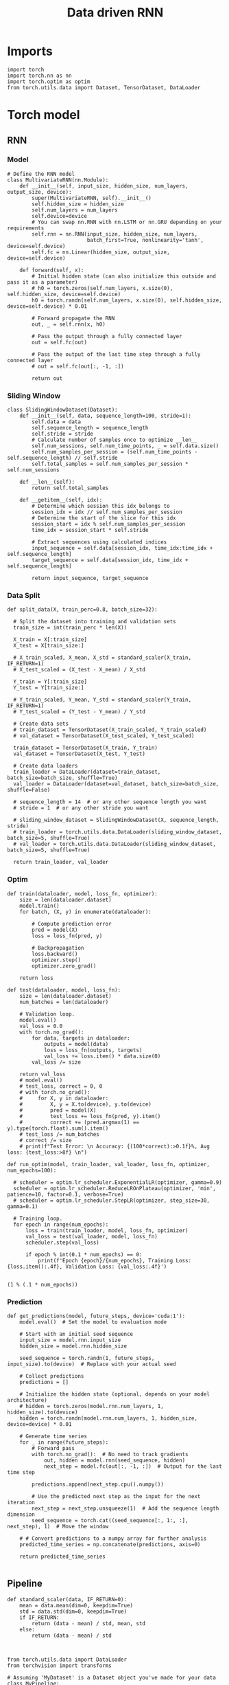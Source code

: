 #+TITLE: Data driven RNN
#+STARTUP: fold
#+PROPERTY: header-args:ipython :results both :exports both :async yes :session my_session :kernel torch

* Imports

#+begin_src ipython
  import torch
  import torch.nn as nn
  import torch.optim as optim
  from torch.utils.data import Dataset, TensorDataset, DataLoader
#+end_src

#+RESULTS:

* Torch model
** RNN
*** Model
#+begin_src ipython
  # Define the RNN model
  class MultivariateRNN(nn.Module):
      def __init__(self, input_size, hidden_size, num_layers, output_size, device):
          super(MultivariateRNN, self).__init__()
          self.hidden_size = hidden_size
          self.num_layers = num_layers
          self.device=device
          # You can swap nn.RNN with nn.LSTM or nn.GRU depending on your requirements
          self.rnn = nn.RNN(input_size, hidden_size, num_layers,
                            batch_first=True, nonlinearity='tanh', device=self.device)
          self.fc = nn.Linear(hidden_size, output_size, device=self.device)

      def forward(self, x):
          # Initial hidden state (can also initialize this outside and pass it as a parameter)
          # h0 = torch.zeros(self.num_layers, x.size(0), self.hidden_size, device=self.device)
          h0 = torch.randn(self.num_layers, x.size(0), self.hidden_size, device=self.device) * 0.01
          
          # Forward propagate the RNN
          out, _ = self.rnn(x, h0)

          # Pass the output through a fully connected layer
          out = self.fc(out)

          # Pass the output of the last time step through a fully connected layer
          # out = self.fc(out[:, -1, :])

          return out
#+end_src

#+RESULTS:

*** Sliding Window

#+begin_src ipython
  class SlidingWindowDataset(Dataset):
      def __init__(self, data, sequence_length=100, stride=1):
          self.data = data
          self.sequence_length = sequence_length
          self.stride = stride
          # Calculate number of samples once to optimize __len__
          self.num_sessions, self.num_time_points, _ = self.data.size()
          self.num_samples_per_session = (self.num_time_points - self.sequence_length) // self.stride
          self.total_samples = self.num_samples_per_session * self.num_sessions

      def __len__(self):
          return self.total_samples

      def __getitem__(self, idx):
          # Determine which session this idx belongs to
          session_idx = idx // self.num_samples_per_session
          # Determine the start of the slice for this idx
          session_start = idx % self.num_samples_per_session
          time_idx = session_start * self.stride

          # Extract sequences using calculated indices
          input_sequence = self.data[session_idx, time_idx:time_idx + self.sequence_length]
          target_sequence = self.data[session_idx, time_idx + self.sequence_length]

          return input_sequence, target_sequence
#+end_src

#+RESULTS:

*** Data Split

#+begin_src ipython
  def split_data(X, train_perc=0.8, batch_size=32):

    # Split the dataset into training and validation sets
    train_size = int(train_perc * len(X))

    X_train = X[:train_size]
    X_test = X[train_size:]

    # X_train_scaled, X_mean, X_std = standard_scaler(X_train, IF_RETURN=1)
    # X_test_scaled = (X_test - X_mean) / X_std

    Y_train = Y[:train_size]
    Y_test = Y[train_size:]

    # Y_train_scaled, Y_mean, Y_std = standard_scaler(Y_train, IF_RETURN=1)
    # Y_test_scaled = (Y_test - Y_mean) / Y_std

    # Create data sets
    # train_dataset = TensorDataset(X_train_scaled, Y_train_scaled)
    # val_dataset = TensorDataset(X_test_scaled, Y_test_scaled)

    train_dataset = TensorDataset(X_train, Y_train)
    val_dataset = TensorDataset(X_test, Y_test)
    
    # Create data loaders
    train_loader = DataLoader(dataset=train_dataset, batch_size=batch_size, shuffle=True)
    val_loader = DataLoader(dataset=val_dataset, batch_size=batch_size, shuffle=False)

    # sequence_length = 14  # or any other sequence length you want
    # stride = 1  # or any other stride you want

    # sliding_window_dataset = SlidingWindowDataset(X, sequence_length, stride)
    # train_loader = torch.utils.data.DataLoader(sliding_window_dataset, batch_size=5, shuffle=True)
    # val_loader = torch.utils.data.DataLoader(sliding_window_dataset, batch_size=5, shuffle=True)

    return train_loader, val_loader
#+end_src

#+RESULTS:

*** Optim

#+begin_src ipython
  def train(dataloader, model, loss_fn, optimizer):
      size = len(dataloader.dataset)
      model.train()
      for batch, (X, y) in enumerate(dataloader):
          
          # Compute prediction error
          pred = model(X)
          loss = loss_fn(pred, y)

          # Backpropagation
          loss.backward()
          optimizer.step()
          optimizer.zero_grad()

      return loss
#+end_src

#+RESULTS:

#+begin_src ipython
  def test(dataloader, model, loss_fn):
      size = len(dataloader.dataset)
      num_batches = len(dataloader)
      
      # Validation loop.
      model.eval()
      val_loss = 0.0
      with torch.no_grad():
          for data, targets in dataloader:
              outputs = model(data)
              loss = loss_fn(outputs, targets)
              val_loss += loss.item() * data.size(0)
          val_loss /= size

      return val_loss
      # model.eval()
      # test_loss, correct = 0, 0
      # with torch.no_grad():
      #     for X, y in dataloader:
      #         X, y = X.to(device), y.to(device)
      #         pred = model(X)
      #         test_loss += loss_fn(pred, y).item()
      #         correct += (pred.argmax(1) == y).type(torch.float).sum().item()
      # test_loss /= num_batches
      # correct /= size
      # print(f"Test Error: \n Accuracy: {(100*correct):>0.1f}%, Avg loss: {test_loss:>8f} \n")
#+end_src

#+RESULTS:


#+begin_src ipython
  def run_optim(model, train_loader, val_loader, loss_fn, optimizer, num_epochs=100):

    # scheduler = optim.lr_scheduler.ExponentialLR(optimizer, gamma=0.9)
    scheduler = optim.lr_scheduler.ReduceLROnPlateau(optimizer, 'min', patience=10, factor=0.1, verbose=True)
    # scheduler = optim.lr_scheduler.StepLR(optimizer, step_size=30, gamma=0.1)

    # Training loop.
    for epoch in range(num_epochs):
        loss = train(train_loader, model, loss_fn, optimizer)
        val_loss = test(val_loader, model, loss_fn)
        scheduler.step(val_loss)

        if epoch % int(0.1 * num_epochs) == 0:
            print(f'Epoch {epoch}/{num_epochs}, Training Loss: {loss.item():.4f}, Validation Loss: {val_loss:.4f}')

#+end_src

#+RESULTS:

#+begin_src ipython
(1 % (.1 * num_epochs))
#+end_src

#+RESULTS:
: 1.0

*** Prediction

#+begin_src ipython
  def get_predictions(model, future_steps, device='cuda:1'):
      model.eval()  # Set the model to evaluation mode

      # Start with an initial seed sequence 
      input_size = model.rnn.input_size
      hidden_size = model.rnn.hidden_size

      seed_sequence = torch.randn(1, future_steps, input_size).to(device)  # Replace with your actual seed

      # Collect predictions
      predictions = []
      
      # Initialize the hidden state (optional, depends on your model architecture)
      # hidden = torch.zeros(model.rnn.num_layers, 1, hidden_size).to(device)
      hidden = torch.randn(model.rnn.num_layers, 1, hidden_size, device=device) * 0.01

      # Generate time series
      for _ in range(future_steps):
          # Forward pass
          with torch.no_grad():  # No need to track gradients
              out, hidden = model.rnn(seed_sequence, hidden)
              next_step = model.fc(out[:, -1, :])  # Output for the last time step

          predictions.append(next_step.cpu().numpy())

          # Use the predicted next step as the input for the next iteration
          next_step = next_step.unsqueeze(1)  # Add the sequence length dimension
          seed_sequence = torch.cat((seed_sequence[:, 1:, :], next_step), 1)  # Move the window

      # # Convert predictions to a numpy array for further analysis
      predicted_time_series = np.concatenate(predictions, axis=0)

      return predicted_time_series

#+end_src

#+RESULTS:

** Pipeline
#+begin_src ipython
  def standard_scaler(data, IF_RETURN=0):
      mean = data.mean(dim=0, keepdim=True)
      std = data.std(dim=0, keepdim=True)
      if IF_RETURN:
          return (data - mean) / std, mean, std
      else:
          return (data - mean) / std

#+end_src

#+RESULTS:

#+begin_src ipython

  from torch.utils.data import DataLoader
  from torchvision import transforms

  # Assuming 'MyDataset' is a Dataset object you've made for your data
  class MyPipeline:
      def __init__(self, model, preprocessing=None):
          self.model = model
          self.preprocessing = preprocessing

      def __call__(self, x):
          if self.preprocessing:
              x = self.preprocessing(x)
          return self.model(x)

  # Define the transformations (preprocessing)
  preprocessing = transforms.Compose([
      transforms.ToTensor(),
      standard_scaler()
  ])
  
  # Create the pipeline
  model = MyRNNModel()  # Replace with your actual model
  pipeline = MyPipeline(model, preprocessing)

  # Now you can use your pipeline to process and feed data into your model
  dataset = MyDataset()
  dataloader = DataLoader(dataset, batch_size=32, shuffle=True)

  # Use the pipeline in your training loop
  for inputs, targets in dataloader:
      predictions = pipeline(inputs)
      loss = loss_func(predictions, targets)
      # ... rest of your training loop
#+end_src

** Synthetic Data


#+begin_src ipython
  def generate_multivariate_time_series(num_series, num_steps, num_features, device='cuda'):
      np.random.seed(42)  # For reproducibility

      # Generate random frequencies and phases for the sine waves
      frequencies = np.random.uniform(low=0.1, high=2.0, size=(num_features))
      phases = np.random.uniform(low=0, high=2*np.pi, size=(num_features))
      noise = np.random.uniform(low=0, high=1, size=(num_series))

      # Generate time steps for the sine waves
      time_steps = np.linspace(0, num_steps, num_steps)

      # Initialize the data array
      data = np.zeros((num_series, num_steps, num_features))

      # Populate the data array with sine waves
      for i in range(num_series):
          for j in range(num_steps):
              for k in range(num_features):
                  data[i, j, k] = np.sin(2 * np.pi * j / num_steps - phases[k]) + np.random.uniform()

      # Return as torch.FloatTensor
      return torch.FloatTensor(data).to(device)

#+end_src

#+RESULTS:

** Test on synthetic data
*** Create synthetic data

#+begin_src ipython
  num_series = 32  # Number of time series samples to generate
  num_steps = 84  # Number of time steps in each time series
  num_features = 100  # Number of features (signals) in each time series
  
  # Generate synthetic data
  synthetic_data = generate_multivariate_time_series(num_series, num_steps, num_features)

  # Split the data into inputs (X) and targets (Y), e.g., use previous timesteps to predict the next timestep
  X = synthetic_data[:, :-1, :]  # Using all but the last timestep as input
  Y = synthetic_data[:, 1:, :]   # Using all but the first timestep as target (shifted by one)

  print("Input shape:", X.shape)
  print("Target shape:", Y.shape)

#+end_src

#+RESULTS:
: Input shape: torch.Size([32, 83, 100])
: Target shape: torch.Size([32, 83, 100])

#+begin_src ipython
  plt.plot(np.arange(0, num_steps, 180), np.sin(num_steps))
  plt.plot(X.cpu().numpy()[0,:,2], alpha=1)
  plt.plot(X.cpu().numpy()[3,:,0], alpha=1, color='r')
  plt.show()
#+end_src

#+RESULTS:
[[file:./.ob-jupyter/78838b620d7e8cf59ea8673395d08f97039b5f2c.png]]

*** Train model

#+begin_src ipython

  device = torch.device('cuda' if torch.cuda.is_available() else 'cpu')

  hidden_size = 1000
  num_layers = 1
  model = MultivariateRNN(input_size=num_features, hidden_size=hidden_size,
                          num_layers=num_layers, output_size=num_features, device=device)
  
  batch_size = 8
  train_loader, val_loader = split_data(X, train_perc=0.8, batch_size=batch_size)

  learning_rate = 0.001
  criterion = nn.MSELoss()
  optimizer = optim.AdamW(model.parameters(), lr=learning_rate, weight_decay=0.01)

  num_epochs = 1000
  run_optim(model, train_loader, val_loader, criterion, optimizer, num_epochs)  
#+end_src

#+RESULTS:
#+begin_example
  Epoch 0/1000, Training Loss: 0.2366, Validation Loss: 0.3841
  Epoch 00036: reducing learning rate of group 0 to 1.0000e-04.
  Epoch 00057: reducing learning rate of group 0 to 1.0000e-05.
  Epoch 00074: reducing learning rate of group 0 to 1.0000e-06.
  Epoch 00085: reducing learning rate of group 0 to 1.0000e-07.
  Epoch 00096: reducing learning rate of group 0 to 1.0000e-08.
  Epoch 100/1000, Training Loss: 0.0817, Validation Loss: 0.0854
  Epoch 200/1000, Training Loss: 0.0816, Validation Loss: 0.0854
  Epoch 300/1000, Training Loss: 0.0814, Validation Loss: 0.0853
  Epoch 400/1000, Training Loss: 0.0825, Validation Loss: 0.0853
  Epoch 500/1000, Training Loss: 0.0825, Validation Loss: 0.0853
  Epoch 600/1000, Training Loss: 0.0812, Validation Loss: 0.0853
  Epoch 700/1000, Training Loss: 0.0801, Validation Loss: 0.0853
  Epoch 800/1000, Training Loss: 0.0826, Validation Loss: 0.0853
  Epoch 900/1000, Training Loss: 0.0811, Validation Loss: 0.0853
#+end_example

#+RESULTS:

*** See data

#+begin_src ipython
  predicted_time_series = get_predictions(model, future_steps=84, device=device)
#+end_src

#+RESULTS:

#+begin_src ipython
  import numpy as np
  import matplotlib.pyplot as plt

  # Assuming 'predicted_time_series' is a numpy array containing your generated data
  # Each column in 'predicted_time_series' corresponds to a different feature in the time series

  # Plot each feature of the time series
  num_features = predicted_time_series.shape[1]
  plt.figure()
  for i in range(2):
      plt.plot(predicted_time_series[:, i], lw=5)
      plt.plot(X.cpu().numpy()[0, :, i], alpha=.2)

  plt.xlabel('Time')
  plt.ylabel('Feature Value')
  plt.show()
#+end_src

#+RESULTS:
[[file:./.ob-jupyter/675b7f0ad695ec6afa7131611181e70ad4cce445.png]]


* Data
** imports

#+begin_src ipython
  import sys
  sys.path.insert(0, '../')
  
  from dual_data.common.get_data import get_X_y_days, get_X_y_S1_S2
  from dual_data.common.options import set_options
#+end_src

#+RESULTS:

** parameters

#+begin_src ipython
  mice = ['ChRM04','JawsM15', 'JawsM18', 'ACCM03', 'ACCM04']
  tasks = ['DPA', 'DualGo', 'DualNoGo']
  days = ['first', 'last']

  kwargs = dict()
  kwargs = {'prescreen': 'fpr', 'pval': 0.05, 'trials': '', 'balance': 'under',
            'method': 'bootstrap', 'bolasso_pval':0.05, 'bolasso_penalty': 'l2',
            'bootstrap': True, 'n_boots': 1000,
            'preprocess': True, 'scaler_BL': None, 'avg_noise':True, 'unit_var_BL':False,
            'clf':'log_loss', 'scaler': None, 'tol':0.001, 'penalty':'l2',
            'out_fold': 'stratified', 'n_out': 5,
            'in_fold': 'stratified', 'n_in': 5,
            'random_state': None, 'n_repeats': 10,
            'n_lambda': 20, 'T_WINDOW': 0.5,
            }
  
#+end_src

#+RESULTS:

** load

#+begin_src ipython
  options = set_options(**kwargs)
  options['reload'] = False
  options['data_type'] = 'raw'
  options['DCVL'] = 1
  X_days, y_days = get_X_y_days(**options)
  X_data, y_data = get_X_y_S1_S2(X_days, y_days, **options)
#+end_src

#+RESULTS:
#+begin_example
  loading files from /home/leon/dual_task/dual_data/data/JawsM15
  X_days (1152, 693, 84) y_days (1152, 6)
  ##########################################
  PREPROCESSING: SCALER None AVG MEAN False AVG NOISE True UNIT VAR False
  ##########################################
  Deconvolve Fluo
  /home/leon/mambaforge/envs/torch/lib/python3.10/site-packages/scipy/signal/_spectral_py.py:2017: UserWarning: nperseg = 256 is greater than input length  = 84, using nperseg = 84
    warnings.warn('nperseg = {0:d} is greater than input length '
  /home/leon/mambaforge/envs/torch/lib/python3.10/site-packages/scipy/signal/_spectral_py.py:2017: UserWarning: nperseg = 256 is greater than input length  = 84, using nperseg = 84
    warnings.warn('nperseg = {0:d} is greater than input length '
  /home/leon/mambaforge/envs/torch/lib/python3.10/site-packages/scipy/signal/_spectral_py.py:2017: UserWarning: nperseg = 256 is greater than input length  = 84, using nperseg = 84
    warnings.warn('nperseg = {0:d} is greater than input length '
  /home/leon/mambaforge/envs/torch/lib/python3.10/site-packages/scipy/signal/_spectral_py.py:2017: UserWarning: nperseg = 256 is greater than input length  = 84, using nperseg = 84
    warnings.warn('nperseg = {0:d} is greater than input length '
  /home/leon/mambaforge/envs/torch/lib/python3.10/site-packages/scipy/signal/_spectral_py.py:2017: UserWarning: nperseg = 256 is greater than input length  = 84, using nperseg = 84
    warnings.warn('nperseg = {0:d} is greater than input length '
  /home/leon/mambaforge/envs/torch/lib/python3.10/site-packages/scipy/signal/_spectral_py.py:2017: UserWarning: nperseg = 256 is greater than input length  = 84, using nperseg = 84
    warnings.warn('nperseg = {0:d} is greater than input length '
  /home/leon/mambaforge/envs/torch/lib/python3.10/site-packages/scipy/signal/_spectral_py.py:2017: UserWarning: nperseg = 256 is greater than input length  = 84, using nperseg = 84
    warnings.warn('nperseg = {0:d} is greater than input length '
  /home/leon/mambaforge/envs/torch/lib/python3.10/site-packages/scipy/signal/_spectral_py.py:2017: UserWarning: nperseg = 256 is greater than input length  = 84, using nperseg = 84
    warnings.warn('nperseg = {0:d} is greater than input length '
  /home/leon/mambaforge/envs/torch/lib/python3.10/site-packages/scipy/signal/_spectral_py.py:2017: UserWarning: nperseg = 256 is greater than input length  = 84, using nperseg = 84
    warnings.warn('nperseg = {0:d} is greater than input length '
  /home/leon/mambaforge/envs/torch/lib/python3.10/site-packages/scipy/signal/_spectral_py.py:2017: UserWarning: nperseg = 256 is greater than input length  = 84, using nperseg = 84
    warnings.warn('nperseg = {0:d} is greater than input length '
  /home/leon/mambaforge/envs/torch/lib/python3.10/site-packages/scipy/signal/_spectral_py.py:2017: UserWarning: nperseg = 256 is greater than input length  = 84, using nperseg = 84
    warnings.warn('nperseg = {0:d} is greater than input length '
  /home/leon/mambaforge/envs/torch/lib/python3.10/site-packages/scipy/signal/_spectral_py.py:2017: UserWarning: nperseg = 256 is greater than input length  = 84, using nperseg = 84
    warnings.warn('nperseg = {0:d} is greater than input length '
  /home/leon/mambaforge/envs/torch/lib/python3.10/site-packages/scipy/signal/_spectral_py.py:2017: UserWarning: nperseg = 256 is greater than input length  = 84, using nperseg = 84
    warnings.warn('nperseg = {0:d} is greater than input length '
  /home/leon/mambaforge/envs/torch/lib/python3.10/site-packages/scipy/signal/_spectral_py.py:2017: UserWarning: nperseg = 256 is greater than input length  = 84, using nperseg = 84
    warnings.warn('nperseg = {0:d} is greater than input length '
  /home/leon/mambaforge/envs/torch/lib/python3.10/site-packages/scipy/signal/_spectral_py.py:2017: UserWarning: nperseg = 256 is greater than input length  = 84, using nperseg = 84
    warnings.warn('nperseg = {0:d} is greater than input length '
  /home/leon/mambaforge/envs/torch/lib/python3.10/site-packages/scipy/signal/_spectral_py.py:2017: UserWarning: nperseg = 256 is greater than input length  = 84, using nperseg = 84
    warnings.warn('nperseg = {0:d} is greater than input length '
  /home/leon/mambaforge/envs/torch/lib/python3.10/site-packages/scipy/signal/_spectral_py.py:2017: UserWarning: nperseg = 256 is greater than input length  = 84, using nperseg = 84
    warnings.warn('nperseg = {0:d} is greater than input length '
  /home/leon/mambaforge/envs/torch/lib/python3.10/site-packages/scipy/signal/_spectral_py.py:2017: UserWarning: nperseg = 256 is greater than input length  = 84, using nperseg = 84
    warnings.warn('nperseg = {0:d} is greater than input length '
  /home/leon/mambaforge/envs/torch/lib/python3.10/site-packages/scipy/signal/_spectral_py.py:2017: UserWarning: nperseg = 256 is greater than input length  = 84, using nperseg = 84
    warnings.warn('nperseg = {0:d} is greater than input length '
  /home/leon/mambaforge/envs/torch/lib/python3.10/site-packages/scipy/signal/_spectral_py.py:2017: UserWarning: nperseg = 256 is greater than input length  = 84, using nperseg = 84
    warnings.warn('nperseg = {0:d} is greater than input length '
  /home/leon/mambaforge/envs/torch/lib/python3.10/site-packages/scipy/signal/_spectral_py.py:2017: UserWarning: nperseg = 256 is greater than input length  = 84, using nperseg = 84
    warnings.warn('nperseg = {0:d} is greater than input length '
  /home/leon/mambaforge/envs/torch/lib/python3.10/site-packages/scipy/signal/_spectral_py.py:2017: UserWarning: nperseg = 256 is greater than input length  = 84, using nperseg = 84
    warnings.warn('nperseg = {0:d} is greater than input length '
  /home/leon/mambaforge/envs/torch/lib/python3.10/site-packages/scipy/signal/_spectral_py.py:2017: UserWarning: nperseg = 256 is greater than input length  = 84, using nperseg = 84
    warnings.warn('nperseg = {0:d} is greater than input length '
  /home/leon/mambaforge/envs/torch/lib/python3.10/site-packages/scipy/signal/_spectral_py.py:2017: UserWarning: nperseg = 256 is greater than input length  = 84, using nperseg = 84
    warnings.warn('nperseg = {0:d} is greater than input length '
  /home/leon/mambaforge/envs/torch/lib/python3.10/site-packages/scipy/signal/_spectral_py.py:2017: UserWarning: nperseg = 256 is greater than input length  = 84, using nperseg = 84
    warnings.warn('nperseg = {0:d} is greater than input length '
  /home/leon/mambaforge/envs/torch/lib/python3.10/site-packages/scipy/signal/_spectral_py.py:2017: UserWarning: nperseg = 256 is greater than input length  = 84, using nperseg = 84
    warnings.warn('nperseg = {0:d} is greater than input length '
  /home/leon/mambaforge/envs/torch/lib/python3.10/site-packages/scipy/signal/_spectral_py.py:2017: UserWarning: nperseg = 256 is greater than input length  = 84, using nperseg = 84
    warnings.warn('nperseg = {0:d} is greater than input length '
  /home/leon/mambaforge/envs/torch/lib/python3.10/site-packages/scipy/signal/_spectral_py.py:2017: UserWarning: nperseg = 256 is greater than input length  = 84, using nperseg = 84
    warnings.warn('nperseg = {0:d} is greater than input length '
  /home/leon/mambaforge/envs/torch/lib/python3.10/site-packages/scipy/signal/_spectral_py.py:2017: UserWarning: nperseg = 256 is greater than input length  = 84, using nperseg = 84
    warnings.warn('nperseg = {0:d} is greater than input length '
  /home/leon/mambaforge/envs/torch/lib/python3.10/site-packages/scipy/signal/_spectral_py.py:2017: UserWarning: nperseg = 256 is greater than input length  = 84, using nperseg = 84
    warnings.warn('nperseg = {0:d} is greater than input length '
  /home/leon/mambaforge/envs/torch/lib/python3.10/site-packages/scipy/signal/_spectral_py.py:2017: UserWarning: nperseg = 256 is greater than input length  = 84, using nperseg = 84
    warnings.warn('nperseg = {0:d} is greater than input length '
  /home/leon/mambaforge/envs/torch/lib/python3.10/site-packages/scipy/signal/_spectral_py.py:2017: UserWarning: nperseg = 256 is greater than input length  = 84, using nperseg = 84
    warnings.warn('nperseg = {0:d} is greater than input length '
  /home/leon/mambaforge/envs/torch/lib/python3.10/site-packages/scipy/signal/_spectral_py.py:2017: UserWarning: nperseg = 256 is greater than input length  = 84, using nperseg = 84
    warnings.warn('nperseg = {0:d} is greater than input length '
  /home/leon/mambaforge/envs/torch/lib/python3.10/site-packages/scipy/signal/_spectral_py.py:2017: UserWarning: nperseg = 256 is greater than input length  = 84, using nperseg = 84
    warnings.warn('nperseg = {0:d} is greater than input length '
  /home/leon/mambaforge/envs/torch/lib/python3.10/site-packages/scipy/signal/_spectral_py.py:2017: UserWarning: nperseg = 256 is greater than input length  = 84, using nperseg = 84
    warnings.warn('nperseg = {0:d} is greater than input length '
  /home/leon/mambaforge/envs/torch/lib/python3.10/site-packages/scipy/signal/_spectral_py.py:2017: UserWarning: nperseg = 256 is greater than input length  = 84, using nperseg = 84
    warnings.warn('nperseg = {0:d} is greater than input length '
  /home/leon/mambaforge/envs/torch/lib/python3.10/site-packages/scipy/signal/_spectral_py.py:2017: UserWarning: nperseg = 256 is greater than input length  = 84, using nperseg = 84
    warnings.warn('nperseg = {0:d} is greater than input length '
  /home/leon/mambaforge/envs/torch/lib/python3.10/site-packages/scipy/signal/_spectral_py.py:2017: UserWarning: nperseg = 256 is greater than input length  = 84, using nperseg = 84
    warnings.warn('nperseg = {0:d} is greater than input length '
  /home/leon/mambaforge/envs/torch/lib/python3.10/site-packages/scipy/signal/_spectral_py.py:2017: UserWarning: nperseg = 256 is greater than input length  = 84, using nperseg = 84
    warnings.warn('nperseg = {0:d} is greater than input length '
  /home/leon/mambaforge/envs/torch/lib/python3.10/site-packages/scipy/signal/_spectral_py.py:2017: UserWarning: nperseg = 256 is greater than input length  = 84, using nperseg = 84
    warnings.warn('nperseg = {0:d} is greater than input length '
  /home/leon/mambaforge/envs/torch/lib/python3.10/site-packages/scipy/signal/_spectral_py.py:2017: UserWarning: nperseg = 256 is greater than input length  = 84, using nperseg = 84
    warnings.warn('nperseg = {0:d} is greater than input length '
  /home/leon/mambaforge/envs/torch/lib/python3.10/site-packages/scipy/signal/_spectral_py.py:2017: UserWarning: nperseg = 256 is greater than input length  = 84, using nperseg = 84
    warnings.warn('nperseg = {0:d} is greater than input length '
  /home/leon/mambaforge/envs/torch/lib/python3.10/site-packages/scipy/signal/_spectral_py.py:2017: UserWarning: nperseg = 256 is greater than input length  = 84, using nperseg = 84
    warnings.warn('nperseg = {0:d} is greater than input length '
  /home/leon/mambaforge/envs/torch/lib/python3.10/site-packages/scipy/signal/_spectral_py.py:2017: UserWarning: nperseg = 256 is greater than input length  = 84, using nperseg = 84
    warnings.warn('nperseg = {0:d} is greater than input length '
  /home/leon/mambaforge/envs/torch/lib/python3.10/site-packages/scipy/signal/_spectral_py.py:2017: UserWarning: nperseg = 256 is greater than input length  = 84, using nperseg = 84
    warnings.warn('nperseg = {0:d} is greater than input length '
  /home/leon/mambaforge/envs/torch/lib/python3.10/site-packages/oasis/functions.py:166: RuntimeWarning: invalid value encountered in multiply
    return constrained_oasisAR1(y, g[0], sn, optimize_b=True if b is None else False,
  /home/leon/mambaforge/envs/torch/lib/python3.10/site-packages/scipy/signal/_spectral_py.py:2017: UserWarning: nperseg = 256 is greater than input length  = 84, using nperseg = 84
    warnings.warn('nperseg = {0:d} is greater than input length '
  /home/leon/mambaforge/envs/torch/lib/python3.10/site-packages/scipy/signal/_spectral_py.py:2017: UserWarning: nperseg = 256 is greater than input length  = 84, using nperseg = 84
    warnings.warn('nperseg = {0:d} is greater than input length '
  /home/leon/mambaforge/envs/torch/lib/python3.10/site-packages/scipy/signal/_spectral_py.py:2017: UserWarning: nperseg = 256 is greater than input length  = 84, using nperseg = 84
    warnings.warn('nperseg = {0:d} is greater than input length '
  /home/leon/mambaforge/envs/torch/lib/python3.10/site-packages/scipy/signal/_spectral_py.py:2017: UserWarning: nperseg = 256 is greater than input length  = 84, using nperseg = 84
    warnings.warn('nperseg = {0:d} is greater than input length '
  /home/leon/mambaforge/envs/torch/lib/python3.10/site-packages/scipy/signal/_spectral_py.py:2017: UserWarning: nperseg = 256 is greater than input length  = 84, using nperseg = 84
    warnings.warn('nperseg = {0:d} is greater than input length '
  /home/leon/mambaforge/envs/torch/lib/python3.10/site-packages/scipy/signal/_spectral_py.py:2017: UserWarning: nperseg = 256 is greater than input length  = 84, using nperseg = 84
    warnings.warn('nperseg = {0:d} is greater than input length '
  /home/leon/mambaforge/envs/torch/lib/python3.10/site-packages/scipy/signal/_spectral_py.py:2017: UserWarning: nperseg = 256 is greater than input length  = 84, using nperseg = 84
    warnings.warn('nperseg = {0:d} is greater than input length '
  /home/leon/mambaforge/envs/torch/lib/python3.10/site-packages/scipy/signal/_spectral_py.py:2017: UserWarning: nperseg = 256 is greater than input length  = 84, using nperseg = 84
    warnings.warn('nperseg = {0:d} is greater than input length '
  /home/leon/mambaforge/envs/torch/lib/python3.10/site-packages/scipy/signal/_spectral_py.py:2017: UserWarning: nperseg = 256 is greater than input length  = 84, using nperseg = 84
    warnings.warn('nperseg = {0:d} is greater than input length '
  /home/leon/mambaforge/envs/torch/lib/python3.10/site-packages/scipy/signal/_spectral_py.py:2017: UserWarning: nperseg = 256 is greater than input length  = 84, using nperseg = 84
    warnings.warn('nperseg = {0:d} is greater than input length '
  /home/leon/mambaforge/envs/torch/lib/python3.10/site-packages/scipy/signal/_spectral_py.py:2017: UserWarning: nperseg = 256 is greater than input length  = 84, using nperseg = 84
    warnings.warn('nperseg = {0:d} is greater than input length '
  /home/leon/mambaforge/envs/torch/lib/python3.10/site-packages/scipy/signal/_spectral_py.py:2017: UserWarning: nperseg = 256 is greater than input length  = 84, using nperseg = 84
    warnings.warn('nperseg = {0:d} is greater than input length '
  /home/leon/mambaforge/envs/torch/lib/python3.10/site-packages/scipy/signal/_spectral_py.py:2017: UserWarning: nperseg = 256 is greater than input length  = 84, using nperseg = 84
    warnings.warn('nperseg = {0:d} is greater than input length '
  /home/leon/mambaforge/envs/torch/lib/python3.10/site-packages/scipy/signal/_spectral_py.py:2017: UserWarning: nperseg = 256 is greater than input length  = 84, using nperseg = 84
    warnings.warn('nperseg = {0:d} is greater than input length '
  /home/leon/mambaforge/envs/torch/lib/python3.10/site-packages/scipy/signal/_spectral_py.py:2017: UserWarning: nperseg = 256 is greater than input length  = 84, using nperseg = 84
    warnings.warn('nperseg = {0:d} is greater than input length '
  /home/leon/mambaforge/envs/torch/lib/python3.10/site-packages/scipy/signal/_spectral_py.py:2017: UserWarning: nperseg = 256 is greater than input length  = 84, using nperseg = 84
    warnings.warn('nperseg = {0:d} is greater than input length '
  /home/leon/mambaforge/envs/torch/lib/python3.10/site-packages/scipy/signal/_spectral_py.py:2017: UserWarning: nperseg = 256 is greater than input length  = 84, using nperseg = 84
    warnings.warn('nperseg = {0:d} is greater than input length '
  /home/leon/mambaforge/envs/torch/lib/python3.10/site-packages/scipy/signal/_spectral_py.py:2017: UserWarning: nperseg = 256 is greater than input length  = 84, using nperseg = 84
    warnings.warn('nperseg = {0:d} is greater than input length '
  /home/leon/mambaforge/envs/torch/lib/python3.10/site-packages/scipy/signal/_spectral_py.py:2017: UserWarning: nperseg = 256 is greater than input length  = 84, using nperseg = 84
    warnings.warn('nperseg = {0:d} is greater than input length '
  /home/leon/mambaforge/envs/torch/lib/python3.10/site-packages/scipy/signal/_spectral_py.py:2017: UserWarning: nperseg = 256 is greater than input length  = 84, using nperseg = 84
    warnings.warn('nperseg = {0:d} is greater than input length '
  /home/leon/mambaforge/envs/torch/lib/python3.10/site-packages/scipy/signal/_spectral_py.py:2017: UserWarning: nperseg = 256 is greater than input length  = 84, using nperseg = 84
    warnings.warn('nperseg = {0:d} is greater than input length '
  /home/leon/mambaforge/envs/torch/lib/python3.10/site-packages/scipy/signal/_spectral_py.py:2017: UserWarning: nperseg = 256 is greater than input length  = 84, using nperseg = 84
    warnings.warn('nperseg = {0:d} is greater than input length '
  /home/leon/mambaforge/envs/torch/lib/python3.10/site-packages/scipy/signal/_spectral_py.py:2017: UserWarning: nperseg = 256 is greater than input length  = 84, using nperseg = 84
    warnings.warn('nperseg = {0:d} is greater than input length '
  /home/leon/mambaforge/envs/torch/lib/python3.10/site-packages/scipy/signal/_spectral_py.py:2017: UserWarning: nperseg = 256 is greater than input length  = 84, using nperseg = 84
    warnings.warn('nperseg = {0:d} is greater than input length '
  /home/leon/mambaforge/envs/torch/lib/python3.10/site-packages/scipy/signal/_spectral_py.py:2017: UserWarning: nperseg = 256 is greater than input length  = 84, using nperseg = 84
    warnings.warn('nperseg = {0:d} is greater than input length '
  /home/leon/mambaforge/envs/torch/lib/python3.10/site-packages/scipy/signal/_spectral_py.py:2017: UserWarning: nperseg = 256 is greater than input length  = 84, using nperseg = 84
    warnings.warn('nperseg = {0:d} is greater than input length '
  /home/leon/mambaforge/envs/torch/lib/python3.10/site-packages/scipy/signal/_spectral_py.py:2017: UserWarning: nperseg = 256 is greater than input length  = 84, using nperseg = 84
    warnings.warn('nperseg = {0:d} is greater than input length '
  /home/leon/mambaforge/envs/torch/lib/python3.10/site-packages/scipy/signal/_spectral_py.py:2017: UserWarning: nperseg = 256 is greater than input length  = 84, using nperseg = 84
    warnings.warn('nperseg = {0:d} is greater than input length '
  /home/leon/mambaforge/envs/torch/lib/python3.10/site-packages/scipy/signal/_spectral_py.py:2017: UserWarning: nperseg = 256 is greater than input length  = 84, using nperseg = 84
    warnings.warn('nperseg = {0:d} is greater than input length '
  /home/leon/mambaforge/envs/torch/lib/python3.10/site-packages/scipy/signal/_spectral_py.py:2017: UserWarning: nperseg = 256 is greater than input length  = 84, using nperseg = 84
    warnings.warn('nperseg = {0:d} is greater than input length '
  /home/leon/mambaforge/envs/torch/lib/python3.10/site-packages/scipy/signal/_spectral_py.py:2017: UserWarning: nperseg = 256 is greater than input length  = 84, using nperseg = 84
    warnings.warn('nperseg = {0:d} is greater than input length '
  /home/leon/mambaforge/envs/torch/lib/python3.10/site-packages/scipy/signal/_spectral_py.py:2017: UserWarning: nperseg = 256 is greater than input length  = 84, using nperseg = 84
    warnings.warn('nperseg = {0:d} is greater than input length '
  /home/leon/mambaforge/envs/torch/lib/python3.10/site-packages/scipy/signal/_spectral_py.py:2017: UserWarning: nperseg = 256 is greater than input length  = 84, using nperseg = 84
    warnings.warn('nperseg = {0:d} is greater than input length '
  /home/leon/mambaforge/envs/torch/lib/python3.10/site-packages/scipy/signal/_spectral_py.py:2017: UserWarning: nperseg = 256 is greater than input length  = 84, using nperseg = 84
    warnings.warn('nperseg = {0:d} is greater than input length '
  /home/leon/mambaforge/envs/torch/lib/python3.10/site-packages/scipy/signal/_spectral_py.py:2017: UserWarning: nperseg = 256 is greater than input length  = 84, using nperseg = 84
    warnings.warn('nperseg = {0:d} is greater than input length '
  /home/leon/mambaforge/envs/torch/lib/python3.10/site-packages/scipy/signal/_spectral_py.py:2017: UserWarning: nperseg = 256 is greater than input length  = 84, using nperseg = 84
    warnings.warn('nperseg = {0:d} is greater than input length '
  /home/leon/mambaforge/envs/torch/lib/python3.10/site-packages/scipy/signal/_spectral_py.py:2017: UserWarning: nperseg = 256 is greater than input length  = 84, using nperseg = 84
    warnings.warn('nperseg = {0:d} is greater than input length '
  /home/leon/mambaforge/envs/torch/lib/python3.10/site-packages/scipy/signal/_spectral_py.py:2017: UserWarning: nperseg = 256 is greater than input length  = 84, using nperseg = 84
    warnings.warn('nperseg = {0:d} is greater than input length '
  /home/leon/mambaforge/envs/torch/lib/python3.10/site-packages/scipy/signal/_spectral_py.py:2017: UserWarning: nperseg = 256 is greater than input length  = 84, using nperseg = 84
    warnings.warn('nperseg = {0:d} is greater than input length '
  /home/leon/mambaforge/envs/torch/lib/python3.10/site-packages/scipy/signal/_spectral_py.py:2017: UserWarning: nperseg = 256 is greater than input length  = 84, using nperseg = 84
    warnings.warn('nperseg = {0:d} is greater than input length '
  /home/leon/mambaforge/envs/torch/lib/python3.10/site-packages/scipy/signal/_spectral_py.py:2017: UserWarning: nperseg = 256 is greater than input length  = 84, using nperseg = 84
    warnings.warn('nperseg = {0:d} is greater than input length '
  /home/leon/mambaforge/envs/torch/lib/python3.10/site-packages/scipy/signal/_spectral_py.py:2017: UserWarning: nperseg = 256 is greater than input length  = 84, using nperseg = 84
    warnings.warn('nperseg = {0:d} is greater than input length '
  /home/leon/mambaforge/envs/torch/lib/python3.10/site-packages/scipy/signal/_spectral_py.py:2017: UserWarning: nperseg = 256 is greater than input length  = 84, using nperseg = 84
    warnings.warn('nperseg = {0:d} is greater than input length '
  /home/leon/mambaforge/envs/torch/lib/python3.10/site-packages/scipy/signal/_spectral_py.py:2017: UserWarning: nperseg = 256 is greater than input length  = 84, using nperseg = 84
    warnings.warn('nperseg = {0:d} is greater than input length '
  /home/leon/mambaforge/envs/torch/lib/python3.10/site-packages/scipy/signal/_spectral_py.py:2017: UserWarning: nperseg = 256 is greater than input length  = 84, using nperseg = 84
    warnings.warn('nperseg = {0:d} is greater than input length '
  /home/leon/mambaforge/envs/torch/lib/python3.10/site-packages/scipy/signal/_spectral_py.py:2017: UserWarning: nperseg = 256 is greater than input length  = 84, using nperseg = 84
    warnings.warn('nperseg = {0:d} is greater than input length '
  /home/leon/mambaforge/envs/torch/lib/python3.10/site-packages/scipy/signal/_spectral_py.py:2017: UserWarning: nperseg = 256 is greater than input length  = 84, using nperseg = 84
    warnings.warn('nperseg = {0:d} is greater than input length '
  /home/leon/mambaforge/envs/torch/lib/python3.10/site-packages/scipy/signal/_spectral_py.py:2017: UserWarning: nperseg = 256 is greater than input length  = 84, using nperseg = 84
    warnings.warn('nperseg = {0:d} is greater than input length '
  /home/leon/mambaforge/envs/torch/lib/python3.10/site-packages/scipy/signal/_spectral_py.py:2017: UserWarning: nperseg = 256 is greater than input length  = 84, using nperseg = 84
    warnings.warn('nperseg = {0:d} is greater than input length '
  /home/leon/mambaforge/envs/torch/lib/python3.10/site-packages/scipy/signal/_spectral_py.py:2017: UserWarning: nperseg = 256 is greater than input length  = 84, using nperseg = 84
    warnings.warn('nperseg = {0:d} is greater than input length '
  /home/leon/mambaforge/envs/torch/lib/python3.10/site-packages/scipy/signal/_spectral_py.py:2017: UserWarning: nperseg = 256 is greater than input length  = 84, using nperseg = 84
    warnings.warn('nperseg = {0:d} is greater than input length '
  /home/leon/mambaforge/envs/torch/lib/python3.10/site-packages/scipy/signal/_spectral_py.py:2017: UserWarning: nperseg = 256 is greater than input length  = 84, using nperseg = 84
    warnings.warn('nperseg = {0:d} is greater than input length '
  /home/leon/mambaforge/envs/torch/lib/python3.10/site-packages/scipy/signal/_spectral_py.py:2017: UserWarning: nperseg = 256 is greater than input length  = 84, using nperseg = 84
    warnings.warn('nperseg = {0:d} is greater than input length '
  /home/leon/mambaforge/envs/torch/lib/python3.10/site-packages/scipy/signal/_spectral_py.py:2017: UserWarning: nperseg = 256 is greater than input length  = 84, using nperseg = 84
    warnings.warn('nperseg = {0:d} is greater than input length '
  /home/leon/mambaforge/envs/torch/lib/python3.10/site-packages/scipy/signal/_spectral_py.py:2017: UserWarning: nperseg = 256 is greater than input length  = 84, using nperseg = 84
    warnings.warn('nperseg = {0:d} is greater than input length '
  /home/leon/mambaforge/envs/torch/lib/python3.10/site-packages/scipy/signal/_spectral_py.py:2017: UserWarning: nperseg = 256 is greater than input length  = 84, using nperseg = 84
    warnings.warn('nperseg = {0:d} is greater than input length '
  /home/leon/mambaforge/envs/torch/lib/python3.10/site-packages/scipy/signal/_spectral_py.py:2017: UserWarning: nperseg = 256 is greater than input length  = 84, using nperseg = 84
    warnings.warn('nperseg = {0:d} is greater than input length '
  /home/leon/mambaforge/envs/torch/lib/python3.10/site-packages/scipy/signal/_spectral_py.py:2017: UserWarning: nperseg = 256 is greater than input length  = 84, using nperseg = 84
    warnings.warn('nperseg = {0:d} is greater than input length '
  /home/leon/mambaforge/envs/torch/lib/python3.10/site-packages/scipy/signal/_spectral_py.py:2017: UserWarning: nperseg = 256 is greater than input length  = 84, using nperseg = 84
    warnings.warn('nperseg = {0:d} is greater than input length '
  /home/leon/mambaforge/envs/torch/lib/python3.10/site-packages/scipy/signal/_spectral_py.py:2017: UserWarning: nperseg = 256 is greater than input length  = 84, using nperseg = 84
    warnings.warn('nperseg = {0:d} is greater than input length '
  /home/leon/mambaforge/envs/torch/lib/python3.10/site-packages/scipy/signal/_spectral_py.py:2017: UserWarning: nperseg = 256 is greater than input length  = 84, using nperseg = 84
    warnings.warn('nperseg = {0:d} is greater than input length '
  /home/leon/mambaforge/envs/torch/lib/python3.10/site-packages/scipy/signal/_spectral_py.py:2017: UserWarning: nperseg = 256 is greater than input length  = 84, using nperseg = 84
    warnings.warn('nperseg = {0:d} is greater than input length '
  /home/leon/mambaforge/envs/torch/lib/python3.10/site-packages/scipy/signal/_spectral_py.py:2017: UserWarning: nperseg = 256 is greater than input length  = 84, using nperseg = 84
    warnings.warn('nperseg = {0:d} is greater than input length '
  /home/leon/mambaforge/envs/torch/lib/python3.10/site-packages/scipy/signal/_spectral_py.py:2017: UserWarning: nperseg = 256 is greater than input length  = 84, using nperseg = 84
    warnings.warn('nperseg = {0:d} is greater than input length '
  /home/leon/mambaforge/envs/torch/lib/python3.10/site-packages/scipy/signal/_spectral_py.py:2017: UserWarning: nperseg = 256 is greater than input length  = 84, using nperseg = 84
    warnings.warn('nperseg = {0:d} is greater than input length '
  /home/leon/mambaforge/envs/torch/lib/python3.10/site-packages/scipy/signal/_spectral_py.py:2017: UserWarning: nperseg = 256 is greater than input length  = 84, using nperseg = 84
    warnings.warn('nperseg = {0:d} is greater than input length '
  /home/leon/mambaforge/envs/torch/lib/python3.10/site-packages/scipy/signal/_spectral_py.py:2017: UserWarning: nperseg = 256 is greater than input length  = 84, using nperseg = 84
    warnings.warn('nperseg = {0:d} is greater than input length '
  /home/leon/mambaforge/envs/torch/lib/python3.10/site-packages/scipy/signal/_spectral_py.py:2017: UserWarning: nperseg = 256 is greater than input length  = 84, using nperseg = 84
    warnings.warn('nperseg = {0:d} is greater than input length '
  /home/leon/mambaforge/envs/torch/lib/python3.10/site-packages/scipy/signal/_spectral_py.py:2017: UserWarning: nperseg = 256 is greater than input length  = 84, using nperseg = 84
    warnings.warn('nperseg = {0:d} is greater than input length '
  /home/leon/mambaforge/envs/torch/lib/python3.10/site-packages/scipy/signal/_spectral_py.py:2017: UserWarning: nperseg = 256 is greater than input length  = 84, using nperseg = 84
    warnings.warn('nperseg = {0:d} is greater than input length '
  /home/leon/mambaforge/envs/torch/lib/python3.10/site-packages/scipy/signal/_spectral_py.py:2017: UserWarning: nperseg = 256 is greater than input length  = 84, using nperseg = 84
    warnings.warn('nperseg = {0:d} is greater than input length '
  /home/leon/mambaforge/envs/torch/lib/python3.10/site-packages/scipy/signal/_spectral_py.py:2017: UserWarning: nperseg = 256 is greater than input length  = 84, using nperseg = 84
    warnings.warn('nperseg = {0:d} is greater than input length '
  /home/leon/mambaforge/envs/torch/lib/python3.10/site-packages/scipy/signal/_spectral_py.py:2017: UserWarning: nperseg = 256 is greater than input length  = 84, using nperseg = 84
    warnings.warn('nperseg = {0:d} is greater than input length '
  /home/leon/mambaforge/envs/torch/lib/python3.10/site-packages/scipy/signal/_spectral_py.py:2017: UserWarning: nperseg = 256 is greater than input length  = 84, using nperseg = 84
    warnings.warn('nperseg = {0:d} is greater than input length '
  /home/leon/mambaforge/envs/torch/lib/python3.10/site-packages/scipy/signal/_spectral_py.py:2017: UserWarning: nperseg = 256 is greater than input length  = 84, using nperseg = 84
    warnings.warn('nperseg = {0:d} is greater than input length '
  /home/leon/mambaforge/envs/torch/lib/python3.10/site-packages/scipy/signal/_spectral_py.py:2017: UserWarning: nperseg = 256 is greater than input length  = 84, using nperseg = 84
    warnings.warn('nperseg = {0:d} is greater than input length '
  /home/leon/mambaforge/envs/torch/lib/python3.10/site-packages/scipy/signal/_spectral_py.py:2017: UserWarning: nperseg = 256 is greater than input length  = 84, using nperseg = 84
    warnings.warn('nperseg = {0:d} is greater than input length '
  /home/leon/mambaforge/envs/torch/lib/python3.10/site-packages/scipy/signal/_spectral_py.py:2017: UserWarning: nperseg = 256 is greater than input length  = 84, using nperseg = 84
    warnings.warn('nperseg = {0:d} is greater than input length '
  /home/leon/mambaforge/envs/torch/lib/python3.10/site-packages/scipy/signal/_spectral_py.py:2017: UserWarning: nperseg = 256 is greater than input length  = 84, using nperseg = 84
    warnings.warn('nperseg = {0:d} is greater than input length '
  /home/leon/mambaforge/envs/torch/lib/python3.10/site-packages/scipy/signal/_spectral_py.py:2017: UserWarning: nperseg = 256 is greater than input length  = 84, using nperseg = 84
    warnings.warn('nperseg = {0:d} is greater than input length '
  /home/leon/mambaforge/envs/torch/lib/python3.10/site-packages/scipy/signal/_spectral_py.py:2017: UserWarning: nperseg = 256 is greater than input length  = 84, using nperseg = 84
    warnings.warn('nperseg = {0:d} is greater than input length '
  /home/leon/mambaforge/envs/torch/lib/python3.10/site-packages/scipy/signal/_spectral_py.py:2017: UserWarning: nperseg = 256 is greater than input length  = 84, using nperseg = 84
    warnings.warn('nperseg = {0:d} is greater than input length '
  /home/leon/mambaforge/envs/torch/lib/python3.10/site-packages/scipy/signal/_spectral_py.py:2017: UserWarning: nperseg = 256 is greater than input length  = 84, using nperseg = 84
    warnings.warn('nperseg = {0:d} is greater than input length '
  /home/leon/mambaforge/envs/torch/lib/python3.10/site-packages/oasis/functions.py:166: RuntimeWarning: invalid value encountered in multiply
    return constrained_oasisAR1(y, g[0], sn, optimize_b=True if b is None else False,
  /home/leon/mambaforge/envs/torch/lib/python3.10/site-packages/oasis/functions.py:166: RuntimeWarning: invalid value encountered in multiply
    return constrained_oasisAR1(y, g[0], sn, optimize_b=True if b is None else False,
  /home/leon/mambaforge/envs/torch/lib/python3.10/site-packages/oasis/functions.py:166: RuntimeWarning: invalid value encountered in multiply
    return constrained_oasisAR1(y, g[0], sn, optimize_b=True if b is None else False,
  /home/leon/mambaforge/envs/torch/lib/python3.10/site-packages/oasis/functions.py:166: RuntimeWarning: invalid value encountered in multiply
    return constrained_oasisAR1(y, g[0], sn, optimize_b=True if b is None else False,
  /home/leon/mambaforge/envs/torch/lib/python3.10/site-packages/oasis/functions.py:166: RuntimeWarning: invalid value encountered in multiply
    return constrained_oasisAR1(y, g[0], sn, optimize_b=True if b is None else False,
  /home/leon/mambaforge/envs/torch/lib/python3.10/site-packages/oasis/functions.py:166: RuntimeWarning: invalid value encountered in multiply
    return constrained_oasisAR1(y, g[0], sn, optimize_b=True if b is None else False,
  /home/leon/mambaforge/envs/torch/lib/python3.10/site-packages/oasis/functions.py:166: RuntimeWarning: invalid value encountered in multiply
    return constrained_oasisAR1(y, g[0], sn, optimize_b=True if b is None else False,
  /home/leon/mambaforge/envs/torch/lib/python3.10/site-packages/oasis/functions.py:166: RuntimeWarning: invalid value encountered in multiply
    return constrained_oasisAR1(y, g[0], sn, optimize_b=True if b is None else False,
  /home/leon/mambaforge/envs/torch/lib/python3.10/site-packages/oasis/functions.py:166: RuntimeWarning: invalid value encountered in multiply
    return constrained_oasisAR1(y, g[0], sn, optimize_b=True if b is None else False,
  /home/leon/mambaforge/envs/torch/lib/python3.10/site-packages/oasis/functions.py:166: RuntimeWarning: invalid value encountered in multiply
    return constrained_oasisAR1(y, g[0], sn, optimize_b=True if b is None else False,
  /home/leon/mambaforge/envs/torch/lib/python3.10/site-packages/oasis/functions.py:166: RuntimeWarning: invalid value encountered in multiply
    return constrained_oasisAR1(y, g[0], sn, optimize_b=True if b is None else False,
  /home/leon/mambaforge/envs/torch/lib/python3.10/site-packages/oasis/functions.py:166: RuntimeWarning: invalid value encountered in multiply
    return constrained_oasisAR1(y, g[0], sn, optimize_b=True if b is None else False,
  /home/leon/mambaforge/envs/torch/lib/python3.10/site-packages/oasis/functions.py:166: RuntimeWarning: invalid value encountered in multiply
    return constrained_oasisAR1(y, g[0], sn, optimize_b=True if b is None else False,
  /home/leon/mambaforge/envs/torch/lib/python3.10/site-packages/oasis/functions.py:166: RuntimeWarning: invalid value encountered in multiply
    return constrained_oasisAR1(y, g[0], sn, optimize_b=True if b is None else False,
  /home/leon/mambaforge/envs/torch/lib/python3.10/site-packages/oasis/functions.py:166: RuntimeWarning: invalid value encountered in multiply
    return constrained_oasisAR1(y, g[0], sn, optimize_b=True if b is None else False,
  /home/leon/mambaforge/envs/torch/lib/python3.10/site-packages/oasis/functions.py:166: RuntimeWarning: invalid value encountered in multiply
    return constrained_oasisAR1(y, g[0], sn, optimize_b=True if b is None else False,
  /home/leon/mambaforge/envs/torch/lib/python3.10/site-packages/oasis/functions.py:166: RuntimeWarning: invalid value encountered in multiply
    return constrained_oasisAR1(y, g[0], sn, optimize_b=True if b is None else False,
  /home/leon/mambaforge/envs/torch/lib/python3.10/site-packages/oasis/functions.py:166: RuntimeWarning: invalid value encountered in multiply
    return constrained_oasisAR1(y, g[0], sn, optimize_b=True if b is None else False,
  /home/leon/mambaforge/envs/torch/lib/python3.10/site-packages/oasis/functions.py:166: RuntimeWarning: invalid value encountered in multiply
    return constrained_oasisAR1(y, g[0], sn, optimize_b=True if b is None else False,
  /home/leon/mambaforge/envs/torch/lib/python3.10/site-packages/oasis/functions.py:166: RuntimeWarning: invalid value encountered in multiply
    return constrained_oasisAR1(y, g[0], sn, optimize_b=True if b is None else False,
  /home/leon/mambaforge/envs/torch/lib/python3.10/site-packages/oasis/functions.py:166: RuntimeWarning: invalid value encountered in multiply
    return constrained_oasisAR1(y, g[0], sn, optimize_b=True if b is None else False,
  /home/leon/mambaforge/envs/torch/lib/python3.10/site-packages/oasis/functions.py:166: RuntimeWarning: invalid value encountered in multiply
    return constrained_oasisAR1(y, g[0], sn, optimize_b=True if b is None else False,
  /home/leon/mambaforge/envs/torch/lib/python3.10/site-packages/oasis/functions.py:166: RuntimeWarning: invalid value encountered in multiply
    return constrained_oasisAR1(y, g[0], sn, optimize_b=True if b is None else False,
  /home/leon/mambaforge/envs/torch/lib/python3.10/site-packages/oasis/functions.py:166: RuntimeWarning: invalid value encountered in multiply
    return constrained_oasisAR1(y, g[0], sn, optimize_b=True if b is None else False,
  /home/leon/mambaforge/envs/torch/lib/python3.10/site-packages/oasis/functions.py:166: RuntimeWarning: invalid value encountered in multiply
    return constrained_oasisAR1(y, g[0], sn, optimize_b=True if b is None else False,
  /home/leon/mambaforge/envs/torch/lib/python3.10/site-packages/oasis/functions.py:166: RuntimeWarning: invalid value encountered in multiply
    return constrained_oasisAR1(y, g[0], sn, optimize_b=True if b is None else False,
  /home/leon/mambaforge/envs/torch/lib/python3.10/site-packages/oasis/functions.py:166: RuntimeWarning: invalid value encountered in multiply
    return constrained_oasisAR1(y, g[0], sn, optimize_b=True if b is None else False,
  /home/leon/mambaforge/envs/torch/lib/python3.10/site-packages/oasis/functions.py:166: RuntimeWarning: invalid value encountered in multiply
    return constrained_oasisAR1(y, g[0], sn, optimize_b=True if b is None else False,
  /home/leon/mambaforge/envs/torch/lib/python3.10/site-packages/oasis/functions.py:166: RuntimeWarning: invalid value encountered in multiply
    return constrained_oasisAR1(y, g[0], sn, optimize_b=True if b is None else False,
  /home/leon/mambaforge/envs/torch/lib/python3.10/site-packages/oasis/functions.py:166: RuntimeWarning: invalid value encountered in multiply
    return constrained_oasisAR1(y, g[0], sn, optimize_b=True if b is None else False,
  /home/leon/mambaforge/envs/torch/lib/python3.10/site-packages/oasis/functions.py:166: RuntimeWarning: invalid value encountered in multiply
    return constrained_oasisAR1(y, g[0], sn, optimize_b=True if b is None else False,
  ##########################################
  DATA: FEATURES sample TASK DualGo TRIALS  DAYS first LASER 0
  ##########################################
  multiple days 0 3 0
  X_S1 (48, 693, 84) X_S2 (48, 693, 84)
#+end_example


#+begin_src ipython
  import numpy as np
  from scipy.ndimage import convolve1d
  
  def moving_average_multidim(data, window_size, axis=-1):
      """
      Apply a 1D moving average across a specified axis of a multi-dimensional array.

      :param data: multi-dimensional array of data
      :param window_size: size of the moving window 
      :param axis: axis along which to apply the moving average
      :return: smoothed data with the same shape as input data
      """
      # Create a moving average filter window
      window = np.ones(window_size) / window_size
      # Apply 1D convolution along the specified axis
      smoothed_data = convolve1d(data, weights=window, axis=axis, mode='reflect')
      return smoothed_data

#+end_src

#+RESULTS:

#+begin_src ipython
  from dual_data.decode.bump import circcvl
  # smoothed_data = circcvl(X_data, windowSize=2, axis=-1)
  print(X_data.shape)
  window_size = 6
  # from scipy.ndimage import gaussian_filter1d
  # smoothed_data = gaussian_filter1d(X_data, axis=-1, sigma=2)
  smoothed_data = moving_average_multidim(X_data[..., :52], window_size, axis=-1)
#+end_src

#+RESULTS:
: (96, 693, 84)

#+begin_src ipython
  for i in range(30):
      plt.plot(smoothed_data[0, i,:])
  plt.show()
#+end_src

#+RESULTS:
[[file:./.ob-jupyter/ed5f136cd3684651470e9a84eba9bcf85b1342e4.png]]

* Training

#+begin_src ipython
  # y = np.roll(X_data, -1)
  # y = y[..., :-1]

  Y = smoothed_data[..., 1:]
  X = smoothed_data[..., :-1]
  
  X = np.swapaxes(X, 1, -1)
  Y = np.swapaxes(Y, 1, -1)

  print(X.shape, Y.shape)
#+end_src

#+RESULTS:
: (96, 51, 693) (96, 51, 693)

#+begin_src ipython
  X = torch.tensor(X, dtype=torch.float32, device=device)
  Y = torch.tensor(Y, dtype=torch.float32, device=device)
  print(X.shape, Y.shape)
#+end_src

#+RESULTS:
: torch.Size([96, 51, 693]) torch.Size([96, 51, 693])

#+begin_src ipython
  import torch
  from torch.utils.data import TensorDataset, DataLoader
  from sklearn.preprocessing import StandardScaler, MinMaxScaler

  # Hyperparameters
  num_epochs = 52
  num_features = X.shape[-1]
  batch_size = 5
  learning_rate = 0.001
  hidden_size = 2*X.shape[-1]
  num_layers = 1

  device = torch.device('cuda' if torch.cuda.is_available() else 'cpu')

  # Split the dataset into training and validation sets
  train_size = int(0.8 * X.shape[0])
  val_size = X.shape[0] - train_size

  X_train = X[:train_size]
  X_test = X[train_size:]

  Y_train = Y[:train_size]
  Y_test = Y[train_size:]

  # scaler = StandardScaler() # or MinMaxScaler()
  # scaler.fit(X_train)
  # X_train_scaled = scaler.transform(X_train)
  # X_test_scaled = scaler.transform(X_test)

  # scaler.fit(Y_train)
  # Y_train_scaled = scaler.transform(Y_train)
  # Y_test_scaled = scaler.transform(Y_test)

  # Create data sets
  train_dataset = TensorDataset(X_train, Y_train)
  val_dataset = TensorDataset(X_test, Y_test)

  # # Create data loaders
  train_loader = DataLoader(dataset=train_dataset, batch_size=batch_size, shuffle=True)
  val_loader = DataLoader(dataset=val_dataset, batch_size=batch_size, shuffle=False)

  # # Define Model
  model = MultivariateRNN(input_size=num_features, hidden_size=hidden_size, num_layers=num_layers, output_size=num_features)
  model = model.to(device)

  # # Loss and optimizer
  criterion = nn.MSELoss()
  optimizer = optim.Adam(model.parameters(), lr=learning_rate)
#+end_src

#+RESULTS:

#+begin_src ipython
  import torch.optim as optim

  # Define the number of epochs.
  num_epochs = 100  # Adjust the number of epochs

  # Training loop.
  for epoch in range(num_epochs):
      model.train()
      for batch_idx, (data, targets) in enumerate(train_loader):
          # Forward pass.
          outputs = model(data)
          loss = criterion(outputs, targets)

          # Backward pass and optimization.
          optimizer.zero_grad()
          loss.backward()
          optimizer.step()

      # Validation loop.
      model.eval()
      val_loss = 0.0
      with torch.no_grad():
          for data, targets in val_loader:
              outputs = model(data)
              loss = criterion(outputs, targets)
              val_loss += loss.item() * data.size(0)
      val_loss /= len(val_loader.dataset)

      # Print training/validation statistics.
      # You may want to save the model if it has improved.
      if epoch % 10:
          print(f'Epoch {epoch+1}/{num_epochs}, Training Loss: {loss.item():.4f}, Validation Loss: {val_loss:.4f}')
  # Don't forget to switch to CPU/GPU based on your setup:
  # model.to('cuda') or model.to('cpu')
#+end_src

#+RESULTS:
#+begin_example
  Epoch 2/100, Training Loss: 0.0013, Validation Loss: 0.0013
  Epoch 3/100, Training Loss: 0.0012, Validation Loss: 0.0012
  Epoch 4/100, Training Loss: 0.0011, Validation Loss: 0.0011
  Epoch 5/100, Training Loss: 0.0011, Validation Loss: 0.0011
  Epoch 6/100, Training Loss: 0.0010, Validation Loss: 0.0010
  Epoch 7/100, Training Loss: 0.0010, Validation Loss: 0.0009
  Epoch 8/100, Training Loss: 0.0009, Validation Loss: 0.0009
  Epoch 9/100, Training Loss: 0.0009, Validation Loss: 0.0009
  Epoch 10/100, Training Loss: 0.0009, Validation Loss: 0.0008
  Epoch 12/100, Training Loss: 0.0008, Validation Loss: 0.0008
  Epoch 13/100, Training Loss: 0.0008, Validation Loss: 0.0008
  Epoch 14/100, Training Loss: 0.0008, Validation Loss: 0.0008
  Epoch 15/100, Training Loss: 0.0008, Validation Loss: 0.0008
  Epoch 16/100, Training Loss: 0.0007, Validation Loss: 0.0007
  Epoch 17/100, Training Loss: 0.0007, Validation Loss: 0.0007
  Epoch 18/100, Training Loss: 0.0007, Validation Loss: 0.0007
  Epoch 19/100, Training Loss: 0.0007, Validation Loss: 0.0007
  Epoch 20/100, Training Loss: 0.0007, Validation Loss: 0.0007
  Epoch 22/100, Training Loss: 0.0007, Validation Loss: 0.0007
  Epoch 23/100, Training Loss: 0.0007, Validation Loss: 0.0007
  Epoch 24/100, Training Loss: 0.0007, Validation Loss: 0.0007
  Epoch 25/100, Training Loss: 0.0007, Validation Loss: 0.0007
  Epoch 26/100, Training Loss: 0.0007, Validation Loss: 0.0007
  Epoch 27/100, Training Loss: 0.0007, Validation Loss: 0.0007
  Epoch 28/100, Training Loss: 0.0007, Validation Loss: 0.0007
  Epoch 29/100, Training Loss: 0.0007, Validation Loss: 0.0007
  Epoch 30/100, Training Loss: 0.0007, Validation Loss: 0.0007
  Epoch 32/100, Training Loss: 0.0007, Validation Loss: 0.0007
  Epoch 33/100, Training Loss: 0.0006, Validation Loss: 0.0007
  Epoch 34/100, Training Loss: 0.0007, Validation Loss: 0.0007
  Epoch 35/100, Training Loss: 0.0007, Validation Loss: 0.0007
  Epoch 36/100, Training Loss: 0.0007, Validation Loss: 0.0007
  Epoch 37/100, Training Loss: 0.0006, Validation Loss: 0.0007
  Epoch 38/100, Training Loss: 0.0006, Validation Loss: 0.0006
  Epoch 39/100, Training Loss: 0.0007, Validation Loss: 0.0007
  Epoch 40/100, Training Loss: 0.0006, Validation Loss: 0.0007
  Epoch 42/100, Training Loss: 0.0006, Validation Loss: 0.0006
  Epoch 43/100, Training Loss: 0.0006, Validation Loss: 0.0006
  Epoch 44/100, Training Loss: 0.0006, Validation Loss: 0.0006
  Epoch 45/100, Training Loss: 0.0006, Validation Loss: 0.0006
  Epoch 46/100, Training Loss: 0.0006, Validation Loss: 0.0006
  Epoch 47/100, Training Loss: 0.0006, Validation Loss: 0.0006
  Epoch 48/100, Training Loss: 0.0006, Validation Loss: 0.0006
  Epoch 49/100, Training Loss: 0.0006, Validation Loss: 0.0006
  Epoch 50/100, Training Loss: 0.0006, Validation Loss: 0.0006
  Epoch 52/100, Training Loss: 0.0006, Validation Loss: 0.0006
  Epoch 53/100, Training Loss: 0.0006, Validation Loss: 0.0006
  Epoch 54/100, Training Loss: 0.0006, Validation Loss: 0.0006
  Epoch 55/100, Training Loss: 0.0006, Validation Loss: 0.0006
  Epoch 56/100, Training Loss: 0.0006, Validation Loss: 0.0006
  Epoch 57/100, Training Loss: 0.0006, Validation Loss: 0.0006
  Epoch 58/100, Training Loss: 0.0006, Validation Loss: 0.0006
  Epoch 59/100, Training Loss: 0.0006, Validation Loss: 0.0006
  Epoch 60/100, Training Loss: 0.0006, Validation Loss: 0.0006
  Epoch 62/100, Training Loss: 0.0006, Validation Loss: 0.0006
  Epoch 63/100, Training Loss: 0.0006, Validation Loss: 0.0006
  Epoch 64/100, Training Loss: 0.0006, Validation Loss: 0.0006
  Epoch 65/100, Training Loss: 0.0006, Validation Loss: 0.0006
  Epoch 66/100, Training Loss: 0.0006, Validation Loss: 0.0006
  Epoch 67/100, Training Loss: 0.0007, Validation Loss: 0.0007
  Epoch 68/100, Training Loss: 0.0007, Validation Loss: 0.0007
  Epoch 69/100, Training Loss: 0.0006, Validation Loss: 0.0006
  Epoch 70/100, Training Loss: 0.0006, Validation Loss: 0.0006
  Epoch 72/100, Training Loss: 0.0006, Validation Loss: 0.0006
  Epoch 73/100, Training Loss: 0.0006, Validation Loss: 0.0006
  Epoch 74/100, Training Loss: 0.0006, Validation Loss: 0.0006
  Epoch 75/100, Training Loss: 0.0006, Validation Loss: 0.0006
  Epoch 76/100, Training Loss: 0.0006, Validation Loss: 0.0006
  Epoch 77/100, Training Loss: 0.0006, Validation Loss: 0.0006
  Epoch 78/100, Training Loss: 0.0006, Validation Loss: 0.0006
  Epoch 79/100, Training Loss: 0.0006, Validation Loss: 0.0006
  Epoch 80/100, Training Loss: 0.0006, Validation Loss: 0.0006
  Epoch 82/100, Training Loss: 0.0006, Validation Loss: 0.0006
  Epoch 83/100, Training Loss: 0.0006, Validation Loss: 0.0006
  Epoch 84/100, Training Loss: 0.0007, Validation Loss: 0.0007
  Epoch 85/100, Training Loss: 0.0006, Validation Loss: 0.0006
  Epoch 86/100, Training Loss: 0.0007, Validation Loss: 0.0007
  Epoch 87/100, Training Loss: 0.0007, Validation Loss: 0.0007
  Epoch 88/100, Training Loss: 0.0007, Validation Loss: 0.0007
  Epoch 89/100, Training Loss: 0.0007, Validation Loss: 0.0007
  Epoch 90/100, Training Loss: 0.0006, Validation Loss: 0.0007
  Epoch 92/100, Training Loss: 0.0006, Validation Loss: 0.0006
  Epoch 93/100, Training Loss: 0.0006, Validation Loss: 0.0006
  Epoch 94/100, Training Loss: 0.0006, Validation Loss: 0.0006
  Epoch 95/100, Training Loss: 0.0006, Validation Loss: 0.0006
  Epoch 96/100, Training Loss: 0.0006, Validation Loss: 0.0006
  Epoch 97/100, Training Loss: 0.0006, Validation Loss: 0.0006
  Epoch 98/100, Training Loss: 0.0006, Validation Loss: 0.0006
  Epoch 99/100, Training Loss: 0.0006, Validation Loss: 0.0006
  Epoch 100/100, Training Loss: 0.0006, Validation Loss: 0.0006
#+end_example

* Reverse Engineering
** Generate series

#+begin_src ipython
  model.eval()  # Set the model to evaluation mode

  input_size = X.shape[-1]  # Number of features
  sequence_length = X.shape[1]

  device = torch.device('cuda' if torch.cuda.is_available() else 'cpu')

  # Start with an initial seed sequence
  seed_sequence = torch.randn(1, 1, input_size).to(device)  # Replace with your actual seed

  # Decide how many future steps you want to predict
  future_steps = X.shape[1]

  # Collect predictions
  predictions = []

  # Initialize the hidden state (optional, depends on your model architecture)
  hidden = torch.zeros(num_layers, 1, hidden_size).to(device)

  # Generate time series
  for _ in range(future_steps):
      # Forward pass
      with torch.no_grad():  # No need to track gradients
          out, hidden = model.rnn(seed_sequence, hidden)
          next_step = model.fc(out[:, -1, :])  # Output for the last time step

      predictions.append(next_step.cpu().numpy())

      # Use the predicted next step as the input for the next iteration
      next_step = next_step.unsqueeze(1)  # Add the sequence length dimension
      seed_sequence = torch.cat((seed_sequence[:, 1:, :], next_step), 1)  # Move the window

  # # Convert predictions to a numpy array for further analysis
  predicted_time_series = np.concatenate(predictions, axis=0)
#+end_src

#+RESULTS:

#+begin_src ipython
  import numpy as np
  import matplotlib.pyplot as plt

  # Assuming 'predicted_time_series' is a numpy array containing your generated data
  # Each column in 'predicted_time_series' corresponds to a different feature in the time series

  # Plot each feature of the time series
  num_features = predicted_time_series.shape[1]
  plt.figure(figsize=(12, 6))
  for i in range(10):
      plt.plot(predicted_time_series[:, i], lw=2)
      plt.plot(X.cpu().numpy()[0, :, i])

  plt.xlabel('Time')
  plt.ylabel('Feature Value')
  plt.show()
#+end_src

#+RESULTS:
[[file:./.ob-jupyter/5a677a53cbe99d54ee6b6a0061052ee68ffb63a9.png]]

** Connectivity

#+begin_src ipython
  weights = model.rnn.weight_hh_l0.data.cpu().numpy()  # Get the recurring weights of the RNN

  print(weights.shape)
  # Perform singular value decomposition<
  U, S, Vt = np.linalg.svd(weights, full_matrices=False)

  u1, u2 = U[:, 0], U[:, 1]  # First two left singular vectors
  v1, v2 = Vt[0, :], Vt[1, :]  # First two right singular vectors
#+end_src

#+RESULTS:
: (1386, 1386)

#+begin_src ipython
  ksi = S[0] * u1 * v1
  ksi2 = S[1] * u2 * v2
  print(ksi.shape)
#+end_src

#+RESULTS:
: (1386,)

#+begin_src ipython
  plt.imshow(abs(weights), cmap='jet')
  plt.show()
#+end_src

#+RESULTS:
[[file:./.ob-jupyter/a0b3015f96a09abcd14dcd283fcddc2b20bec5e1.png]]

#+begin_src ipython
print(S[:10])
#+end_src

#+RESULTS:
: [4.4918222 3.5256464 2.5086873 2.3548281 2.2375033 2.0677576 1.9438931
:  1.8676409 1.7958629 1.7438583]

#+begin_src ipython
  theta = np.arctan2(ksi2, ksi)
  index = theta.argsort()
  print(index.shape)
#+end_src

#+RESULTS:
: (1386,)

#+begin_src ipython
  Jij = weights[index][index]
  print(Jij.shape)
#+end_src

#+RESULTS:
: (1386, 1386)

#+begin_src ipython
  plt.imshow(abs(Jij), cmap='jet', vmin=0.0)
  plt.show()
#+end_src

#+RESULTS:
[[file:./.ob-jupyter/d235ec720174f562b2acd6f278f13488a0729ffa.png]]

#+begin_src ipython
  # Plot the singular values
  plt.figure(figsize=(10, 5))
  plt.plot(S)
  plt.yscale('log')  # Log scale can be helpful to see the drop-off more clearly
  plt.title('Singular Values of the RNN Hidden-to-Hidden Weight Matrix')
  plt.ylabel('Singular values (log scale)')
  plt.xlabel('Index')
  plt.grid(True)
  plt.show()

  # To see the cumulative energy, plot the cumulative sum of squares of singular values
  cumulative_energy = np.cumsum(S*2) / np.sum(S*2)
  plt.figure(figsize=(10, 5))
  plt.plot(cumulative_energy)
  plt.title('Cumulative Sum of Squares of Singular Values')
  plt.ylabel('Cumulative energy')
  plt.xlabel('Index')
  plt.grid(True)
  plt.show()

#+end_src

#+RESULTS:
:RESULTS:
[[file:./.ob-jupyter/c9105ade14a8a9ac213f6a80b0e846ff57a80de1.png]]
[[file:./.ob-jupyter/499e216cbff9b341a48b42fbad3d46522e15798f.png]]
:END:
